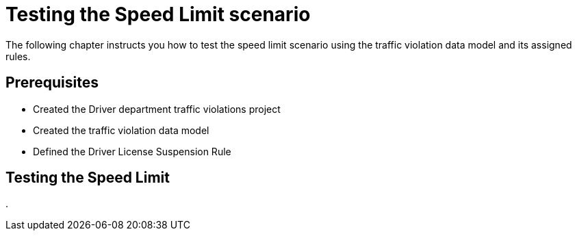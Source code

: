 [id='_testing_speed_limit']
= Testing the Speed Limit scenario

The following chapter instructs you how to test the speed limit scenario using the traffic violation data model and its assigned rules.

[float]
== Prerequisites

* Created the Driver department traffic violations project
* Created the traffic violation data model
* Defined the Driver License Suspension Rule

== Testing the Speed Limit

. 
